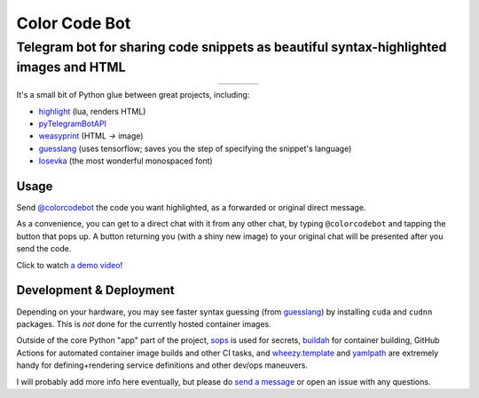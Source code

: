 ==============
Color Code Bot
==============

Telegram bot for sharing code snippets as beautiful syntax-highlighted images and HTML
======================================================================================

.. list-table::
   :widths: auto
   :align: center

   * - |telegram|
     - |quay|
     - |actions-ctnr|
     - |actions-reqs|

.. image:: https://user-images.githubusercontent.com/1787385/124971355-13fa0280-dff7-11eb-901c-73c5347a4e03.png
   :alt: Screenshot of the bot in action
   :align: right

It's a small bit of Python glue between great projects, including:

- highlight_ (lua, renders HTML)
- pyTelegramBotAPI_
- weasyprint_ (HTML `->` image)
- guesslang_ (uses tensorflow; saves you the step of specifying the snippet's language)
- Iosevka_ (the most wonderful monospaced font)

Usage
-----

Send `@colorcodebot`_ the code you want highlighted,
as a forwarded or original direct message.

As a convenience, you can get to a direct chat with it from any other chat,
by typing ``@colorcodebot`` and tapping the button that pops up.
A button returning you (with a shiny new image)
to your original chat will be presented after you send the code.

Click to watch `a demo video`_!

Development & Deployment
------------------------

Depending on your hardware, you may see faster syntax guessing (from guesslang_)
by installing ``cuda`` and ``cudnn`` packages.
This is *not* done for the currently hosted container images.

Outside of the core Python "app" part of the project,
sops_ is used for secrets,
buildah_ for container building,
GitHub Actions for automated container image builds and other CI tasks,
and `wheezy.template`_ and yamlpath_ are extremely handy for
defining+rendering service definitions and other dev/ops maneuvers.

I will probably add more info here eventually,
but please do `send a message`_ or open an issue with any questions.


.. _a demo video: https://user-images.githubusercontent.com/1787385/123204250-ae9a0380-d485-11eb-981d-3302220aad58.mp4
.. _buildah: https://github.com/containers/buildah
.. _@colorcodebot: https://t.me/colorcodebot
.. _guesslang: https://github.com/yoeo/guesslang
.. _highlight: http://www.andre-simon.de/doku/highlight/highlight.html
.. _Iosevka: https://github.com/be5invis/Iosevka
.. _pyTelegramBotAPI: https://github.com/eternnoir/pyTelegramBotAPI
.. _send a message: https://t.me/andykluger
.. _sops: https://github.com/mozilla/sops
.. _weasyprint: https://weasyprint.org/
.. _wheezy.template: https://github.com/akornatskyy/wheezy.template
.. _yamlpath: https://github.com/wwkimball/yamlpath


.. |actions-ctnr| image:: https://github.com/AndydeCleyre/colorcodebot/actions/workflows/ci.yml/badge.svg?branch=develop
   :alt: Automated Container Build Status
   :target: https://github.com/AndydeCleyre/colorcodebot/actions/workflows/ci.yml

.. |actions-reqs| image:: https://github.com/AndydeCleyre/colorcodebot/actions/workflows/reqs.yml/badge.svg?branch=develop
   :alt: Automated Python Requirements Bump Status
   :target: https://github.com/AndydeCleyre/colorcodebot/actions/workflows/reqs.yml

.. |quay| image:: https://img.shields.io/badge/Quay.io-andykluger%2Fcolorcodebot--prod--archlinux-green?logo=redhat
   :alt: Container Image Repository
   :target: https://quay.io/repository/andykluger/colorcodebot-prod-archlinux?tab=tags

.. |telegram| image:: https://img.shields.io/badge/Telegram-%40colorcodebot-blue?logo=telegram
   :alt: Telegram user @colorcodebot
   :target: https://t.me/colorcodebot
